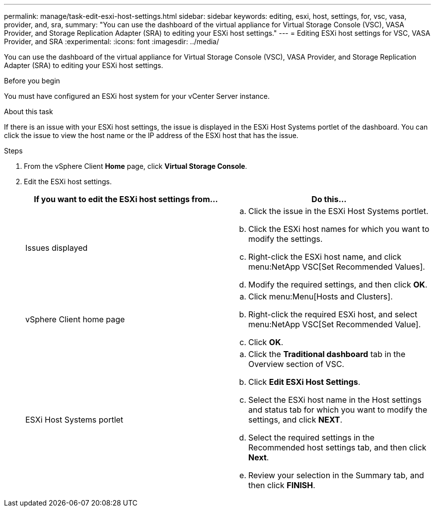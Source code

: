 ---
permalink: manage/task-edit-esxi-host-settings.html
sidebar: sidebar
keywords: editing, esxi, host, settings, for, vsc, vasa, provider, and, sra,
summary: "You can use the dashboard of the virtual appliance for Virtual Storage Console (VSC), VASA Provider, and Storage Replication Adapter (SRA) to editing your ESXi host settings."
---
= Editing ESXi host settings for VSC, VASA Provider, and SRA
:experimental:
:icons: font
:imagesdir: ../media/

[.lead]
You can use the dashboard of the virtual appliance for Virtual Storage Console (VSC), VASA Provider, and Storage Replication Adapter (SRA) to editing your ESXi host settings.

.Before you begin

You must have configured an ESXi host system for your vCenter Server instance.

.About this task

If there is an issue with your ESXi host settings, the issue is displayed in the ESXi Host Systems portlet of the dashboard. You can click the issue to view the host name or the IP address of the ESXi host that has the issue.

.Steps

. From the vSphere Client *Home* page, click *Virtual Storage Console*.
. Edit the ESXi host settings.
+
[cols="1a,1a" options="header"]
|===
| If you want to edit the ESXi host settings from...| Do this...
a|
Issues displayed
a|

 .. Click the issue in the ESXi Host Systems portlet.
 .. Click the ESXi host names for which you want to modify the settings.
 .. Right-click the ESXi host name, and click menu:NetApp VSC[Set Recommended Values].
 .. Modify the required settings, and then click *OK*.

a|
vSphere Client home page
a|

 .. Click menu:Menu[Hosts and Clusters].
 .. Right-click the required ESXi host, and select menu:NetApp VSC[Set Recommended Value].
 .. Click *OK*.

a|
ESXi Host Systems portlet
a|

 .. Click the *Traditional dashboard* tab in the Overview section of VSC.
 .. Click *Edit ESXi Host Settings*.
 .. Select the ESXi host name in the Host settings and status tab for which you want to modify the settings, and click *NEXT*.
 .. Select the required settings in the Recommended host settings tab, and then click *Next*.
 .. Review your selection in the Summary tab, and then click *FINISH*.

|===
